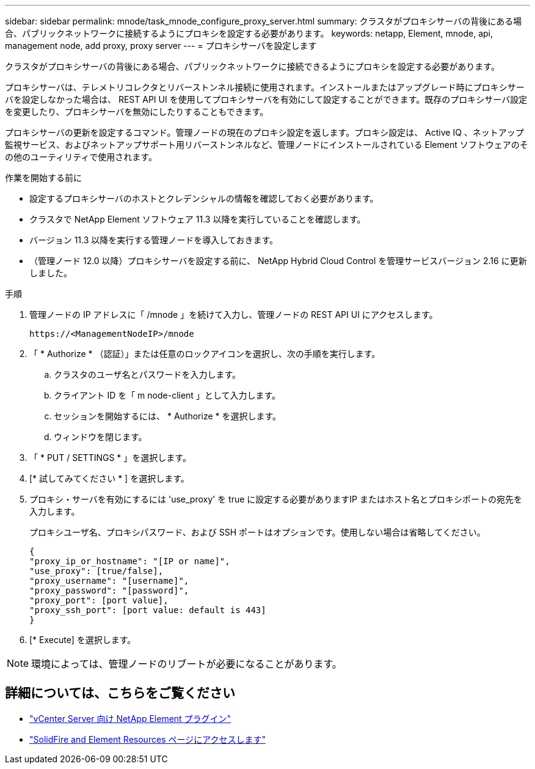 ---
sidebar: sidebar 
permalink: mnode/task_mnode_configure_proxy_server.html 
summary: クラスタがプロキシサーバの背後にある場合、パブリックネットワークに接続するようにプロキシを設定する必要があります。 
keywords: netapp, Element, mnode, api, management node, add proxy, proxy server 
---
= プロキシサーバを設定します


[role="lead"]
クラスタがプロキシサーバの背後にある場合、パブリックネットワークに接続できるようにプロキシを設定する必要があります。

プロキシサーバは、テレメトリコレクタとリバーストンネル接続に使用されます。インストールまたはアップグレード時にプロキシサーバを設定しなかった場合は、 REST API UI を使用してプロキシサーバを有効にして設定することができます。既存のプロキシサーバ設定を変更したり、プロキシサーバを無効にしたりすることもできます。

プロキシサーバの更新を設定するコマンド。管理ノードの現在のプロキシ設定を返します。プロキシ設定は、 Active IQ 、ネットアップ監視サービス、およびネットアップサポート用リバーストンネルなど、管理ノードにインストールされている Element ソフトウェアのその他のユーティリティで使用されます。

.作業を開始する前に
* 設定するプロキシサーバのホストとクレデンシャルの情報を確認しておく必要があります。
* クラスタで NetApp Element ソフトウェア 11.3 以降を実行していることを確認します。
* バージョン 11.3 以降を実行する管理ノードを導入しておきます。
* （管理ノード 12.0 以降）プロキシサーバを設定する前に、 NetApp Hybrid Cloud Control を管理サービスバージョン 2.16 に更新しました。


.手順
. 管理ノードの IP アドレスに「 /mnode 」を続けて入力し、管理ノードの REST API UI にアクセスします。
+
[listing]
----
https://<ManagementNodeIP>/mnode
----
. 「 * Authorize * （認証）」または任意のロックアイコンを選択し、次の手順を実行します。
+
.. クラスタのユーザ名とパスワードを入力します。
.. クライアント ID を「 m node-client 」として入力します。
.. セッションを開始するには、 * Authorize * を選択します。
.. ウィンドウを閉じます。


. 「 * PUT / SETTINGS * 」を選択します。
. [* 試してみてください * ] を選択します。
. プロキシ・サーバを有効にするには 'use_proxy' を true に設定する必要がありますIP またはホスト名とプロキシポートの宛先を入力します。
+
プロキシユーザ名、プロキシパスワード、および SSH ポートはオプションです。使用しない場合は省略してください。

+
[listing]
----
{
"proxy_ip_or_hostname": "[IP or name]",
"use_proxy": [true/false],
"proxy_username": "[username]",
"proxy_password": "[password]",
"proxy_port": [port value],
"proxy_ssh_port": [port value: default is 443]
}
----
. [* Execute] を選択します。



NOTE: 環境によっては、管理ノードのリブートが必要になることがあります。

[discrete]
== 詳細については、こちらをご覧ください

* https://docs.netapp.com/us-en/vcp/index.html["vCenter Server 向け NetApp Element プラグイン"^]
* https://www.netapp.com/data-storage/solidfire/documentation["SolidFire and Element Resources ページにアクセスします"^]

